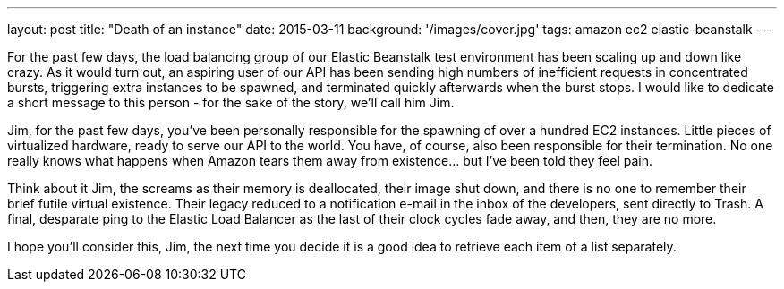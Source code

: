 ---
layout: post
title: "Death of an instance"
date: 2015-03-11
background: '/images/cover.jpg'
tags: amazon ec2 elastic-beanstalk
---

For the past few days, the load balancing group of our Elastic Beanstalk test environment has been scaling up and down like crazy. As it would turn out, an aspiring user of our API has been sending high numbers of inefficient requests in concentrated bursts, triggering extra instances to be spawned, and terminated quickly afterwards when the burst stops. I would like to dedicate a short message to this person - for the sake of the story, we'll call him Jim.

Jim, for the past few days, you've been personally responsible for the spawning of over a hundred EC2 instances. Little pieces of virtualized hardware, ready to serve our API to the world. You have, of course, also been responsible for their termination. No one really knows what happens when Amazon tears them away from existence... but I've been told they feel pain.

Think about it Jim, the screams as their memory is deallocated, their image shut down, and there is no one to remember their brief futile virtual existence. Their legacy reduced to a notification e-mail in the inbox of the developers, sent directly to Trash. A final, desparate ping to the Elastic Load Balancer as the last of their clock cycles fade away, and then, they are no more.

I hope you'll consider this, Jim, the next time you decide it is a good idea to retrieve each item of a list separately.